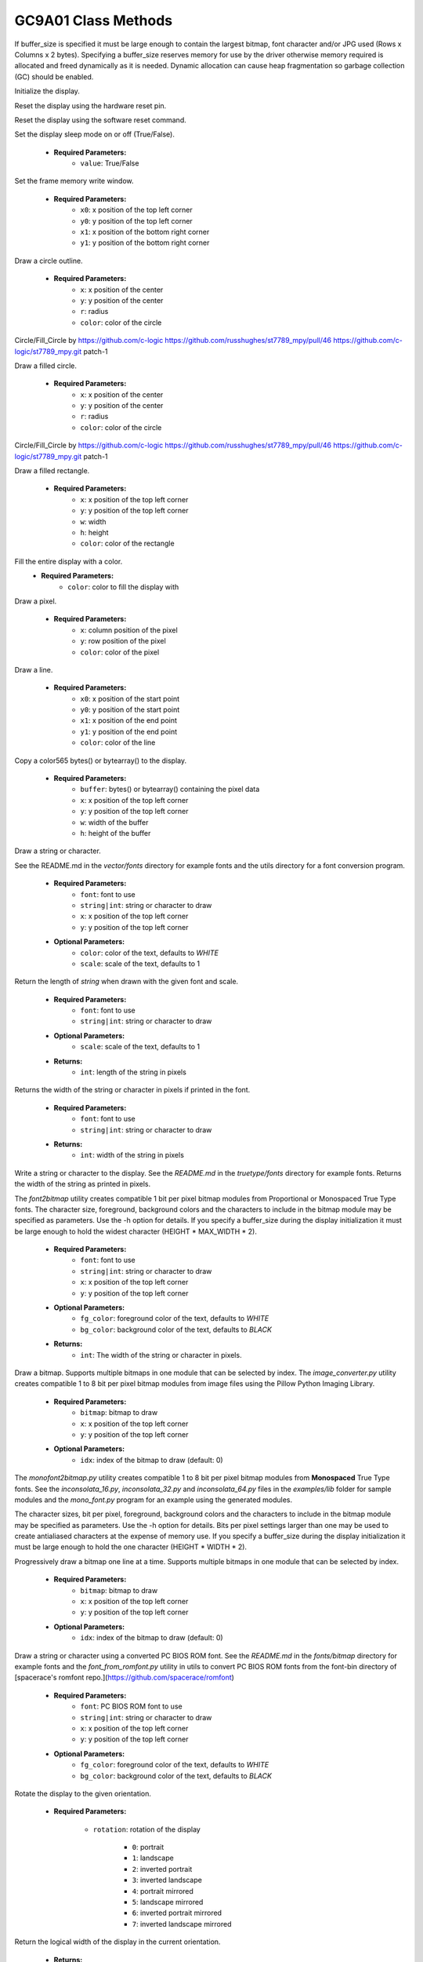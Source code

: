 ====================
GC9A01 Class Methods
====================




.. class:: GC9A01(`spi`, `width`, `height`  {, `reset`, `dc`, `cs`, `backlight`, `rotation`, `options`, `buffer_size`})


  Create a GC9A01 display instance using the given SPI bus, display width, and display height.

    * **Required Parameters:**
        * ``spi``: SPI bus to use
        * ``width``: width of the display in pixels
        * ``height``: height of the display in pixels
        * ``dc``: data/command pin to use

    * **Optional Parameters:**

        * ``reset``: reset pin to use
        * ``cs``: chip select pin to use
        * ``backlight``: backlight pin to use
        * ``rotation``: rotation of the display (0-7)Rotation | Orientation

            * ``0``: 0 degrees
            * ``1``: 90 degrees
            * ``2``: 180 degrees
            * ``3``: 270 degrees
            * ``4``: 0 degrees mirrored
            * ``5``: 90 degrees mirrored
            * ``6``: 180 degrees mirrored
            * ``7``: 270 degrees mirrored

        * ``options``: display options

            * ``WRAP``: pixels wrap at the edges
            * ``WRAP_H``: pixels wrap at the horizontal edges
            * ``WRAP_V``: pixels wrap at the vertical edges

        * ``buffer_size``: size of the display buffer (default 0 buffer is dynamically allocated and freed as needed.)

    * **Returns:**
        * ``GC9A01`` instance

If buffer_size is specified it must be large enough to contain the largest
bitmap, font character and/or JPG used (Rows x Columns x 2 bytes).
Specifying a buffer_size reserves memory for use by the driver otherwise
memory required is allocated and freed dynamically as it is needed.  Dynamic
allocation can cause heap fragmentation so garbage collection (GC) should
be enabled.


.. method:: init()

Initialize the display.


.. method:: reset()

Reset the display using the hardware reset pin.


.. method:: soft_reset()

Reset the display using the software reset command.


.. method:: sleep_mode(value)

Set the display sleep mode on or off (True/False).

    * **Required Parameters:**
        * ``value``: True/False


.. method:: set_window(`x0`, `y0`, `x1`, `y1`)

Set the frame memory write window.

    * **Required Parameters:**
        * ``x0``: x position of the top left corner
        * ``y0``: y position of the top left corner
        * ``x1``: x position of the bottom right corner
        * ``y1``: y position of the bottom right corner


.. method:: circle(`x`, `y`, `r`, `color`)

Draw a circle outline.

    * **Required Parameters:**
        * ``x``: x position of the center
        * ``y``: y position of the center
        * ``r``: radius
        * ``color``: color of the circle

Circle/Fill_Circle by https://github.com/c-logic
https://github.com/russhughes/st7789_mpy/pull/46 https://github.com/c-logic/st7789_mpy.git patch-1


.. method:: fill_circle(`x`, `y`, `r`, `color`)

Draw a filled circle.

    * **Required Parameters:**
        * ``x``: x position of the center
        * ``y``: y position of the center
        * ``r``: radius
        * ``color``: color of the circle

Circle/Fill_Circle by https://github.com/c-logic
https://github.com/russhughes/st7789_mpy/pull/46 https://github.com/c-logic/st7789_mpy.git patch-1


.. method:: fill_rect(`x`, `y`, `w`, `h`, `color`)

Draw a filled rectangle.

    * **Required Parameters:**
        * ``x``: x position of the top left corner
        * ``y``: y position of the top left corner
        * ``w``: width
        * ``h``: height
        * ``color``: color of the rectangle


.. method:: fill(`color`)

Fill the entire display with a color.
    * **Required Parameters:**
        * ``color``: color to fill the display with


.. method:: pixel(`x`, `y`, `color`)

Draw a pixel.

    * **Required Parameters:**
        * ``x``: column position of the pixel
        * ``y``: row position of the pixel
        * ``color``: color of the pixel


.. method:: line(`x0`, `y0`, `x1`, `y1`, `color`)

Draw a line.

    * **Required Parameters:**
        * ``x0``: x position of the start point
        * ``y0``: y position of the start point
        * ``x1``: x position of the end point
        * ``y1``: y position of the end point
        * ``color``: color of the line


.. method:: blit_buffer(`buffer`, `x`, `y`, `w`, `h`)

Copy a color565 bytes() or bytearray() to the display.

    * **Required Parameters:**
        * ``buffer``: bytes() or bytearray() containing the pixel data
        * ``x``: x position of the top left corner
        * ``y``: y position of the top left corner
        * ``w``: width of the buffer
        * ``h``: height of the buffer


.. method:: draw(`font`, `string|int`, `x`, `y`, {`color` , `scale`})

Draw a string or character.

See the README.md in the `vector/fonts` directory for
example fonts and the utils directory for a font conversion program.

    * **Required Parameters:**
        * ``font``: font to use
        * ``string|int``: string or character to draw
        * ``x``: x position of the top left corner
        * ``y``: y position of the top left corner

    * **Optional Parameters:**
        * ``color``: color of the text, defaults to `WHITE`
        * ``scale``: scale of the text, defaults to 1


.. method:: draw_len(`font`, `string|int` {, `scale`})

Return the length of `string`  when drawn with the given font and scale.

    * **Required Parameters:**
        * ``font``: font to use
        * ``string|int``: string or character to draw

    * **Optional Parameters:**
        * ``scale``: scale of the text, defaults to 1

    * **Returns:**
        * ``int``: length of the string in pixels


.. method:: write_len(`font`, `string|int`)

Returns the width of the string or character in pixels if printed in the font.

    * **Required Parameters:**
        * ``font``: font to use
        * ``string|int``: string or character to draw

    * **Returns:**
        * ``int``: width of the string in pixels


.. method:: write(`font`, `string|int`, `x`, `y`, {`fg_color`, `bg_color`})

Write a string or character to the display. See the `README.md` in the `truetype/fonts`
directory for example fonts. Returns the width of the string as printed in pixels.

The `font2bitmap` utility creates compatible 1 bit per pixel bitmap modules
from Proportional or Monospaced True Type fonts. The character size,
foreground, background colors and the characters to include in the bitmap
module may be specified as parameters. Use the -h option for details. If you
specify a buffer_size during the display initialization it must be large
enough to hold the widest character (HEIGHT * MAX_WIDTH * 2).

    * **Required Parameters:**
        * ``font``: font to use
        * ``string|int``: string or character to draw
        * ``x``: x position of the top left corner
        * ``y``: y position of the top left corner

    * **Optional Parameters:**
        * ``fg_color``: foreground color of the text, defaults to `WHITE`
        * ``bg_color``: background color of the text, defaults to `BLACK`

    * **Returns:**
        * ``int``: The width of the string or character in pixels.


.. method:: bitmap(`bitmap`, `x`, `y` {, `idx`})

Draw a bitmap. Supports multiple bitmaps in one module that can be selected by index.
The `image_converter.py` utility creates compatible 1 to 8 bit per pixel bitmap
modules from image files using the Pillow Python Imaging Library.


    * **Required Parameters:**
        * ``bitmap``: bitmap to draw
        * ``x``: x position of the top left corner
        * ``y``: y position of the top left corner

    * **Optional Parameters:**
        * ``idx``: index of the bitmap to draw (default: 0)

The `monofont2bitmap.py` utility creates compatible 1 to 8 bit per pixel
bitmap modules from **Monospaced** True Type fonts. See the `inconsolata_16.py`,
`inconsolata_32.py` and `inconsolata_64.py` files in the `examples/lib` folder
for sample modules and the `mono_font.py` program for an example using the
generated modules.

The character sizes, bit per pixel, foreground, background
colors and the characters to include in the bitmap module may be specified as
parameters. Use the -h option for details. Bits per pixel settings larger than
one may be used to create antialiased characters at the expense of memory use.
If you specify a buffer_size during the display initialization it must be
large enough to hold the one character (HEIGHT * WIDTH * 2).


.. method:: pbitmap(`bitmap`, `x`, `y` {, `idx`})

Progressively draw a bitmap one line at a time. Supports multiple bitmaps in one
module that can be selected by index.

    * **Required Parameters:**
        * ``bitmap``: bitmap to draw
        * ``x``: x position of the top left corner
        * ``y``: y position of the top left corner

    * **Optional Parameters:**
        * ``idx``: index of the bitmap to draw (default: 0)


.. method:: text(`font`, `string|int`, `x`, `y` {, `fg_color`, `bg_color`})

Draw a string or character using a converted PC BIOS ROM font.
See the `README.md` in the `fonts/bitmap` directory for example fonts and
the `font_from_romfont.py` utility in utils to convert PC BIOS ROM fonts from the
font-bin directory of [spacerace's romfont repo.](https://github.com/spacerace/romfont)

    * **Required Parameters:**
        * ``font``: PC BIOS ROM font to use
        * ``string|int``: string or character to draw
        * ``x``: x position of the top left corner
        * ``y``: y position of the top left corner

    * **Optional Parameters:**
        * ``fg_color``: foreground color of the text, defaults to `WHITE`
        * ``bg_color``: background color of the text, defaults to `BLACK`


.. method:: rotate(`rotation`)

Rotate the display to the given orientation.

    * **Required Parameters:**

        * ``rotation``: rotation of the display

            * ``0``: portrait
            * ``1``: landscape
            * ``2``: inverted portrait
            * ``3``: inverted landscape
            * ``4``: portrait mirrored
            * ``5``: landscape mirrored
            * ``6``: inverted portrait mirrored
            * ``7``: inverted landscape mirrored


.. method:: width()

Return the logical width of the display in the current orientation.

    * **Returns:**
        * ``(int)``: width of the display


.. method:: height()

Return the logical height of the display in the current orientation.

    * **Returns:**
        * ``(int)``: height of the display


.. method:: vscrdef(`tfa`, `vsa`, `bfa`)

Set the hardware vertical scrolling definition.

    * **Required Parameters:**
        * ``tfa``: top fixed area
        * ``vsa``: vertical scrolling area
        * ``bfa``: bottom fixed area


.. method:: vscsad(`vssa`)

Set the hardware vertical scrolling start address.

    * **Required Parameters:**
        * ``vssa``: vertical scrolling start address


.. method:: on()

Turn on the backlight pin if one was defined during init.


.. method:: off()

Turn off the backlight pin if one was defined during init.


.. method:: hline(`x`, `y`, `w`, `color`)

Draw a single horizontal line. This is a fast version with reduced number of SPI calls.

    * **Required Parameters:**
        * ``x``: column to start at
        * ``y``: row to start at
        * ``w``: width of the line
        * ``color``: color of the line


.. method:: vline(`x`, `y`, `h`, `color`)

Draw a vertical line. This is a fast version with reduced number of SPI calls.

    * **Required Parameters:**
        * ``x``: column to start at
        * ``y``: row to start at
        * ``h``: height of the line
        * ``color``: color of the line


.. method:: rect(`x`, `y`, `w`, `h`, `color`)

Draw the outline of a rectangle.

    * **Required Parameters:**
        * ``x``: column to start at
        * ``y``: row to start at
        * ``w``: width of the rectangle
        * ``h``: height of the rectangle
        * ``color``: color of the rectangle


.. method:: offset(`x`, `y`)

Set the xstart and ystart offset of the display.

    * **Required Parameters:**
        * ``x``: x offset
        * ``y``: y offset


.. method:: color565(`r`, `g`, `b`)

Convert red, green, and blue values into a 16-bit RGB565 value.

    * **Required Parameters:**
        * ``r``: red value
        * ``g``: green value
        * ``b``: blue value

    * **return value**:
        * ``(int)``:  16-bit RGB565 value


.. method:: map_bitarray_to_rgb565(`bitarray`, `buffer`, `width` {, `color`, `bg_color`})

Convert the given bitarray into a RGB565 bitmap.

    * **Required Parameters:**
        * ``bitarray``: bitarray to convert
        * ``buffer``: buffer to write the bitmap to
        * ``width``: width of the bitmap

    * **Optional Parameters:**
        * ``color``: color of the bitarray (default: white)
        * ``bg_color``: background color of the bitarray (default: black)


.. method:: jpg(`filename`, `x`, `y` {, `mode`})

Draw a JPG image.
The memory required to decode and display a JPG can be considerable as a
full screen 320x240 JPG would require at least 3100 bytes for the working
area + 320x240x2 bytes of ram to buffer the image. Jpg images that would
require a buffer larger than available memory can be drawn by passing `SLOW`
for method. The `SLOW` method will draw the image a piece at a time using
the Minimum Coded Unit (MCU, typically 8x8) of the image.

    * **Required Parameters:**
        * ``filename``: filename of the JPG image
        * ``x``: column to start at
        * ``y``: row to start at

    * **Optional Parameters:**

        * ``mode``: mode to use for drawing the image (default: JPG_MODE_FAST)

            * ``JPG_MODE_FAST``: draw the entire image at once
            * ``JPG_MODE_SLOW``: draw the image progressively by each Minimum Coded Unit


.. method:: polygon_center(`polygon`)

Return the center of a polygon as an (x, y) tuple.

    * **Required Parameters:**
        * ``polygon``: polygon to get the center of

    * **Returns:**
        * ``(x, y)``: tuple of the center of the polygon


.. method:: polygon(`polygon`, `x`, `y`, `color` {, `angle` {, `cx`, `cy`}})

Draw a polygon.
The polygon should consist of a list of (x, y) tuples forming a closed polygon.
See `roids.py` for an example.

    * **Required Parameters:**
        * ``polygon``: polygon to draw
        * ``x``: column to start at
        * ``y``: row to start at
        * ``color``: color of the polygon

    * **Optional Parameters:**
        * ``angle``: angle in radians to rotate the polygon (default: 0.0)
        * ``cx``: x coordinate of the center of rotation (default: 0)
        * ``cy``: y coordinate of the center of rotation (default: 0)


.. method:: fill_polygon(`polygon`, `x`, `y`, `color` {, `angle` {, `cx`, `cy`}})

Draw a filled polygon.
The polygon should consist of a list of (x, y) tuples forming a closed polygon.
See `watch.py` for an example.

    * **Required Parameters:**
        * ``polygon``: polygon to draw
        * ``x``: column to start at
        * ``y``: row to start at
        * ``color``: color of the polygon

    * **Optional Parameters:**
        * ``angle``: angle in radians to rotate the polygon (default: 0.0)
        * ``cx``: x coordinate of the center of rotation (default: 0)
        * ``cy``: y coordinate of the center of rotation (default: 0)


.. method:: arc(`x`, `y`, `start_angle`, `end_angle`, `segments`, `rx`, `ry`, `w`, `color`)

Draw an arc.

    * **Required Parameters:**
        * ``x``: column to start at
        * ``y``: row to start at
        * ``start_angle``: start angle of the arc in degrees
        * ``end_angle``: end angle of the arc in degrees
        * ``segments``: number of segments to draw
        * ``rx``: x radius of the arc
        * ``ry``: y radius of the arc
        * ``w``: width of the arc (currently limited to 1)
        * ``color``: color of the arc


.. method:: fill_arc(`x`, `y`, `start_angle`, `end_angle`, `segments`, `rx`, `ry`, `color`)

Draw a filled arc.

    * **Required Parameters:**
        * ``x``: column to start at
        * ``y``: row to start at
        * ``start_angle``: start angle of the arc in degrees
        * ``end_angle``: end angle of the arc in degrees
        * ``segments``: number of segments to draw
        * ``rx``: x radius of the arc
        * ``ry``: y radius of the arc
        * ``color``: color of the arc


.. method:: bounding({`status` {, `as_rect`}})

Enables or disables tracking the display area that has been written to. Initially, tracking is disabled.

    * **Optional Parameters:**
        * ``status``: Pass a True value to enable tracking and False to disable it. Passing a True or False parameter will reset the current bounding rectangle to (display_width, display_height, 0, 0).
        * ``as_rect``: If True, the returned tuple will contain (min_x, min_y, width, height) values.

    * **Returns:**
        * ``(x, y, w, h)``:  tuple of the bounding box or (min_x, min_y, width, height) if as_rect parameter is True
